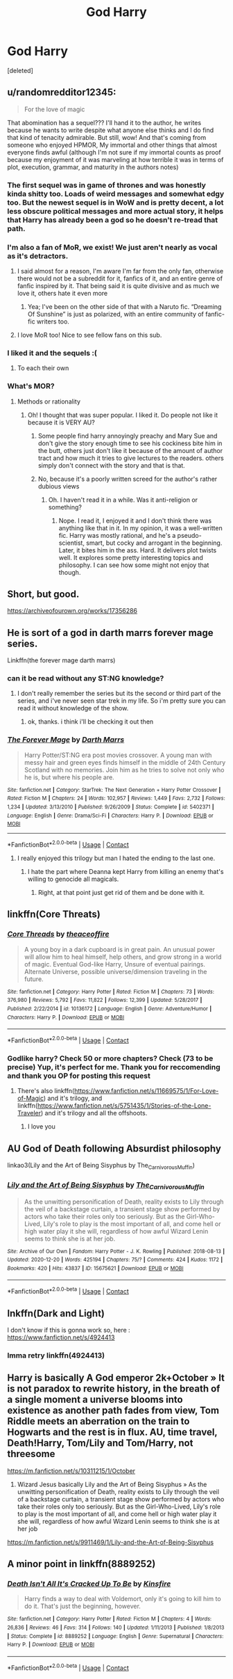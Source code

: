 #+TITLE: God Harry

* God Harry
:PROPERTIES:
:Score: 43
:DateUnix: 1608724309.0
:DateShort: 2020-Dec-23
:FlairText: Request
:END:
[deleted]


** u/randomredditor12345:
#+begin_quote
  For the love of magic
#+end_quote

That abomination has a sequel??? I'll hand it to the author, he writes because he wants to write despite what anyone else thinks and I do find that kind of tenacity admirable. But still, wow! And that's coming from someone who enjoyed HPMOR, My immortal and other things that almost everyone finds awful (although I'm not sure if my immortal counts as proof because my enjoyment of it was marveling at how terrible it was in terms of plot, execution, grammar, and maturity in the authors notes)
:PROPERTIES:
:Author: randomredditor12345
:Score: 16
:DateUnix: 1608738991.0
:DateShort: 2020-Dec-23
:END:

*** The first sequel was in game of thrones and was honestly kinda shitty too. Loads of weird messages and somewhat edgy too. But the newest sequel is in WoW and is pretty decent, a lot less obscure political messages and more actual story, it helps that Harry has already been a god so he doesn't re-tread that path.
:PROPERTIES:
:Author: CreepyUncleLuke
:Score: 7
:DateUnix: 1608739454.0
:DateShort: 2020-Dec-23
:END:


*** I'm also a fan of MoR, we exist! We just aren't nearly as vocal as it's detractors.
:PROPERTIES:
:Author: Sefera17
:Score: 4
:DateUnix: 1608767841.0
:DateShort: 2020-Dec-24
:END:

**** I said almost for a reason, I'm aware I'm far from the only fan, otherwise there would not be a subreddit for it, fanfics of it, and an entire genre of fanfic inspired by it. That being said it is quite divisive and as much we love it, others hate it even more
:PROPERTIES:
:Author: randomredditor12345
:Score: 2
:DateUnix: 1608768074.0
:DateShort: 2020-Dec-24
:END:

***** Yea; I've been on the other side of that with a Naruto fic. “Dreaming Of Sunshine” is just as polarized, with an entire community of fanfic-fic writers too.
:PROPERTIES:
:Author: Sefera17
:Score: 2
:DateUnix: 1608768270.0
:DateShort: 2020-Dec-24
:END:


**** I love MoR too! Nice to see fellow fans on this sub.
:PROPERTIES:
:Author: TheSerpentLord
:Score: 2
:DateUnix: 1609002843.0
:DateShort: 2020-Dec-26
:END:


*** I liked it and the sequels :(
:PROPERTIES:
:Author: SwordDude3000
:Score: 3
:DateUnix: 1608777434.0
:DateShort: 2020-Dec-24
:END:

**** To each their own
:PROPERTIES:
:Author: randomredditor12345
:Score: 2
:DateUnix: 1608778151.0
:DateShort: 2020-Dec-24
:END:


*** What's MOR?
:PROPERTIES:
:Author: SwordDude3000
:Score: 1
:DateUnix: 1608777958.0
:DateShort: 2020-Dec-24
:END:

**** Methods or rationality
:PROPERTIES:
:Author: randomredditor12345
:Score: 1
:DateUnix: 1608778014.0
:DateShort: 2020-Dec-24
:END:

***** Oh! I thought that was super popular. I liked it. Do people not like it because it is VERY AU?
:PROPERTIES:
:Author: SwordDude3000
:Score: 3
:DateUnix: 1608779950.0
:DateShort: 2020-Dec-24
:END:

****** Some people find harry annoyingly preachy and Mary Sue and don't give the story enough time to see his cockiness bite him in the butt, others just don't like it because of the amount of author tract and how much it tries to give lectures to the readers. others simply don't connect with the story and that is that.
:PROPERTIES:
:Author: randomredditor12345
:Score: 1
:DateUnix: 1608780086.0
:DateShort: 2020-Dec-24
:END:


****** No, because it's a poorly written screed for the author's rather dubious views
:PROPERTIES:
:Author: Tsorovar
:Score: 1
:DateUnix: 1608786651.0
:DateShort: 2020-Dec-24
:END:

******* Oh. I haven't read it in a while. Was it anti-religion or something?
:PROPERTIES:
:Author: SwordDude3000
:Score: 1
:DateUnix: 1608790167.0
:DateShort: 2020-Dec-24
:END:

******** Nope. I read it, I enjoyed it and I don't think there was anything like that in it. In my opinion, it was a well-written fic. Harry was mostly rational, and he's a pseudo-scientist, smart, but cocky and arrogant in the beginning. Later, it bites him in the ass. Hard. It delivers plot twists well. It explores some pretty interesting topics and philosophy. I can see how some might not enjoy that though.
:PROPERTIES:
:Author: Illusions_Of_Spades
:Score: 1
:DateUnix: 1609000745.0
:DateShort: 2020-Dec-26
:END:


** Short, but good.

[[https://archiveofourown.org/works/17356286]]
:PROPERTIES:
:Author: FlabberghastedBanana
:Score: 12
:DateUnix: 1608731688.0
:DateShort: 2020-Dec-23
:END:


** He is sort of a god in darth marrs forever mage series.

Linkffn(the forever mage darth marrs)
:PROPERTIES:
:Author: vidwat-
:Score: 5
:DateUnix: 1608727125.0
:DateShort: 2020-Dec-23
:END:

*** can it be read without any ST:NG knowledge?
:PROPERTIES:
:Author: fuckwhotookmyname2
:Score: 3
:DateUnix: 1608735822.0
:DateShort: 2020-Dec-23
:END:

**** I don't really remember the series but its the second or third part of the series, and i've never seen star trek in my life. So i'm pretty sure you can read it without knowledge of the show.
:PROPERTIES:
:Author: vidwat-
:Score: 3
:DateUnix: 1608741228.0
:DateShort: 2020-Dec-23
:END:

***** ok, thanks. i think i'll be checking it out then
:PROPERTIES:
:Author: fuckwhotookmyname2
:Score: 1
:DateUnix: 1608741683.0
:DateShort: 2020-Dec-23
:END:


*** [[https://www.fanfiction.net/s/5402371/1/][*/The Forever Mage/*]] by [[https://www.fanfiction.net/u/1229909/Darth-Marrs][/Darth Marrs/]]

#+begin_quote
  Harry Potter/ST:NG era post movies crossover. A young man with messy hair and green eyes finds himself in the middle of 24th Century Scotland with no memories. Join him as he tries to solve not only who he is, but where his people are.
#+end_quote

^{/Site/:} ^{fanfiction.net} ^{*|*} ^{/Category/:} ^{StarTrek:} ^{The} ^{Next} ^{Generation} ^{+} ^{Harry} ^{Potter} ^{Crossover} ^{*|*} ^{/Rated/:} ^{Fiction} ^{M} ^{*|*} ^{/Chapters/:} ^{24} ^{*|*} ^{/Words/:} ^{102,957} ^{*|*} ^{/Reviews/:} ^{1,449} ^{*|*} ^{/Favs/:} ^{2,732} ^{*|*} ^{/Follows/:} ^{1,234} ^{*|*} ^{/Updated/:} ^{3/13/2010} ^{*|*} ^{/Published/:} ^{9/26/2009} ^{*|*} ^{/Status/:} ^{Complete} ^{*|*} ^{/id/:} ^{5402371} ^{*|*} ^{/Language/:} ^{English} ^{*|*} ^{/Genre/:} ^{Drama/Sci-Fi} ^{*|*} ^{/Characters/:} ^{Harry} ^{P.} ^{*|*} ^{/Download/:} ^{[[http://www.ff2ebook.com/old/ffn-bot/index.php?id=5402371&source=ff&filetype=epub][EPUB]]} ^{or} ^{[[http://www.ff2ebook.com/old/ffn-bot/index.php?id=5402371&source=ff&filetype=mobi][MOBI]]}

--------------

*FanfictionBot*^{2.0.0-beta} | [[https://github.com/FanfictionBot/reddit-ffn-bot/wiki/Usage][Usage]] | [[https://www.reddit.com/message/compose?to=tusing][Contact]]
:PROPERTIES:
:Author: FanfictionBot
:Score: 2
:DateUnix: 1608727149.0
:DateShort: 2020-Dec-23
:END:

**** I really enjoyed this trilogy but man I hated the ending to the last one.
:PROPERTIES:
:Author: throwdown60
:Score: 4
:DateUnix: 1608733943.0
:DateShort: 2020-Dec-23
:END:

***** I hate the part where Deanna kept Harry from killing an enemy that's willing to genocide all magicals.
:PROPERTIES:
:Author: AllCrush
:Score: 6
:DateUnix: 1608739018.0
:DateShort: 2020-Dec-23
:END:

****** Right, at that point just get rid of them and be done with it.
:PROPERTIES:
:Author: throwdown60
:Score: 3
:DateUnix: 1608739078.0
:DateShort: 2020-Dec-23
:END:


** linkffn(Core Threats)
:PROPERTIES:
:Author: Sefera17
:Score: 5
:DateUnix: 1608733947.0
:DateShort: 2020-Dec-23
:END:

*** [[https://www.fanfiction.net/s/10136172/1/][*/Core Threads/*]] by [[https://www.fanfiction.net/u/4665282/theaceoffire][/theaceoffire/]]

#+begin_quote
  A young boy in a dark cupboard is in great pain. An unusual power will allow him to heal himself, help others, and grow strong in a world of magic. Eventual God-like Harry, Unsure of eventual pairings. Alternate Universe, possible universe/dimension traveling in the future.
#+end_quote

^{/Site/:} ^{fanfiction.net} ^{*|*} ^{/Category/:} ^{Harry} ^{Potter} ^{*|*} ^{/Rated/:} ^{Fiction} ^{M} ^{*|*} ^{/Chapters/:} ^{73} ^{*|*} ^{/Words/:} ^{376,980} ^{*|*} ^{/Reviews/:} ^{5,792} ^{*|*} ^{/Favs/:} ^{11,822} ^{*|*} ^{/Follows/:} ^{12,399} ^{*|*} ^{/Updated/:} ^{5/28/2017} ^{*|*} ^{/Published/:} ^{2/22/2014} ^{*|*} ^{/id/:} ^{10136172} ^{*|*} ^{/Language/:} ^{English} ^{*|*} ^{/Genre/:} ^{Adventure/Humor} ^{*|*} ^{/Characters/:} ^{Harry} ^{P.} ^{*|*} ^{/Download/:} ^{[[http://www.ff2ebook.com/old/ffn-bot/index.php?id=10136172&source=ff&filetype=epub][EPUB]]} ^{or} ^{[[http://www.ff2ebook.com/old/ffn-bot/index.php?id=10136172&source=ff&filetype=mobi][MOBI]]}

--------------

*FanfictionBot*^{2.0.0-beta} | [[https://github.com/FanfictionBot/reddit-ffn-bot/wiki/Usage][Usage]] | [[https://www.reddit.com/message/compose?to=tusing][Contact]]
:PROPERTIES:
:Author: FanfictionBot
:Score: 5
:DateUnix: 1608733973.0
:DateShort: 2020-Dec-23
:END:


*** Godlike harry? Check 50 or more chapters? Check (73 to be precise) Yup, it's perfect for me. Thank you for reccomending and thank you OP for posting this request
:PROPERTIES:
:Author: shadowyeager
:Score: 2
:DateUnix: 1608736162.0
:DateShort: 2020-Dec-23
:END:

**** There's also linkffn([[https://www.fanfiction.net/s/11669575/1/For-Love-of-Magic]]) and it's trilogy, and linkffn([[https://www.fanfiction.net/s/5751435/1/Stories-of-the-Lone-Traveler]]) and it's trilogy and all the offshoots.
:PROPERTIES:
:Author: Sefera17
:Score: 2
:DateUnix: 1608767706.0
:DateShort: 2020-Dec-24
:END:

***** I love you
:PROPERTIES:
:Author: shadowyeager
:Score: 4
:DateUnix: 1608767785.0
:DateShort: 2020-Dec-24
:END:


** AU God of Death following Absurdist philosophy

linkao3(Lily and the Art of Being Sisyphus by The_Carnivorous_Muffin)
:PROPERTIES:
:Author: vengefulmanatee
:Score: 7
:DateUnix: 1608731479.0
:DateShort: 2020-Dec-23
:END:

*** [[https://archiveofourown.org/works/15675621][*/Lily and the Art of Being Sisyphus/*]] by [[https://www.archiveofourown.org/users/The_Carnivorous_Muffin/pseuds/The_Carnivorous_Muffin][/The_Carnivorous_Muffin/]]

#+begin_quote
  As the unwitting personification of Death, reality exists to Lily through the veil of a backstage curtain, a transient stage show performed by actors who take their roles only too seriously. But as the Girl-Who-Lived, Lily's role to play is the most important of all, and come hell or high water play it she will, regardless of how awful Wizard Lenin seems to think she is at her job.
#+end_quote

^{/Site/:} ^{Archive} ^{of} ^{Our} ^{Own} ^{*|*} ^{/Fandom/:} ^{Harry} ^{Potter} ^{-} ^{J.} ^{K.} ^{Rowling} ^{*|*} ^{/Published/:} ^{2018-08-13} ^{*|*} ^{/Updated/:} ^{2020-12-20} ^{*|*} ^{/Words/:} ^{425194} ^{*|*} ^{/Chapters/:} ^{75/?} ^{*|*} ^{/Comments/:} ^{424} ^{*|*} ^{/Kudos/:} ^{1172} ^{*|*} ^{/Bookmarks/:} ^{420} ^{*|*} ^{/Hits/:} ^{43837} ^{*|*} ^{/ID/:} ^{15675621} ^{*|*} ^{/Download/:} ^{[[https://archiveofourown.org/downloads/15675621/Lily%20and%20the%20Art%20of.epub?updated_at=1608516165][EPUB]]} ^{or} ^{[[https://archiveofourown.org/downloads/15675621/Lily%20and%20the%20Art%20of.mobi?updated_at=1608516165][MOBI]]}

--------------

*FanfictionBot*^{2.0.0-beta} | [[https://github.com/FanfictionBot/reddit-ffn-bot/wiki/Usage][Usage]] | [[https://www.reddit.com/message/compose?to=tusing][Contact]]
:PROPERTIES:
:Author: FanfictionBot
:Score: 2
:DateUnix: 1608731501.0
:DateShort: 2020-Dec-23
:END:


** lnkffn(Dark and Light)

I don't know if this is gonna work so, here : [[https://www.fanfiction.net/s/4924413]]
:PROPERTIES:
:Author: lhumaine
:Score: 2
:DateUnix: 1608741635.0
:DateShort: 2020-Dec-23
:END:

*** Imma retry linkffn(4924413)
:PROPERTIES:
:Author: lhumaine
:Score: 1
:DateUnix: 1609221287.0
:DateShort: 2020-Dec-29
:END:


** Harry is basically A God emperor 2k+October » It is not paradox to rewrite history, in the breath of a single moment a universe blooms into existence as another path fades from view, Tom Riddle meets an aberration on the train to Hogwarts and the rest is in flux. AU, time travel, Death!Harry, Tom/Lily and Tom/Harry, not threesome

[[https://m.fanfiction.net/s/10311215/1/October]]

2) Wizard Jesus basically Lily and the Art of Being Sisyphus » As the unwitting personification of Death, reality exists to Lily through the veil of a backstage curtain, a transient stage show performed by actors who take their roles only too seriously. But as the Girl-Who-Lived, Lily's role to play is the most important of all, and come hell or high water play it she will, regardless of how awful Wizard Lenin seems to think she is at her job

[[https://m.fanfiction.net/s/9911469/1/Lily-and-the-Art-of-Being-Sisyphus]]
:PROPERTIES:
:Author: gertrude-robinson
:Score: 1
:DateUnix: 1608749265.0
:DateShort: 2020-Dec-23
:END:


** A minor point in linkffn(8889252)
:PROPERTIES:
:Author: Omeganian
:Score: 1
:DateUnix: 1608764690.0
:DateShort: 2020-Dec-24
:END:

*** [[https://www.fanfiction.net/s/8889252/1/][*/Death Isn't All It's Cracked Up To Be/*]] by [[https://www.fanfiction.net/u/541374/Kinsfire][/Kinsfire/]]

#+begin_quote
  Harry finds a way to deal with Voldemort, only it's going to kill him to do it. That's just the beginning, however.
#+end_quote

^{/Site/:} ^{fanfiction.net} ^{*|*} ^{/Category/:} ^{Harry} ^{Potter} ^{*|*} ^{/Rated/:} ^{Fiction} ^{M} ^{*|*} ^{/Chapters/:} ^{4} ^{*|*} ^{/Words/:} ^{26,836} ^{*|*} ^{/Reviews/:} ^{46} ^{*|*} ^{/Favs/:} ^{314} ^{*|*} ^{/Follows/:} ^{140} ^{*|*} ^{/Updated/:} ^{1/11/2013} ^{*|*} ^{/Published/:} ^{1/8/2013} ^{*|*} ^{/Status/:} ^{Complete} ^{*|*} ^{/id/:} ^{8889252} ^{*|*} ^{/Language/:} ^{English} ^{*|*} ^{/Genre/:} ^{Supernatural} ^{*|*} ^{/Characters/:} ^{Harry} ^{P.} ^{*|*} ^{/Download/:} ^{[[http://www.ff2ebook.com/old/ffn-bot/index.php?id=8889252&source=ff&filetype=epub][EPUB]]} ^{or} ^{[[http://www.ff2ebook.com/old/ffn-bot/index.php?id=8889252&source=ff&filetype=mobi][MOBI]]}

--------------

*FanfictionBot*^{2.0.0-beta} | [[https://github.com/FanfictionBot/reddit-ffn-bot/wiki/Usage][Usage]] | [[https://www.reddit.com/message/compose?to=tusing][Contact]]
:PROPERTIES:
:Author: FanfictionBot
:Score: 1
:DateUnix: 1608764709.0
:DateShort: 2020-Dec-24
:END:
